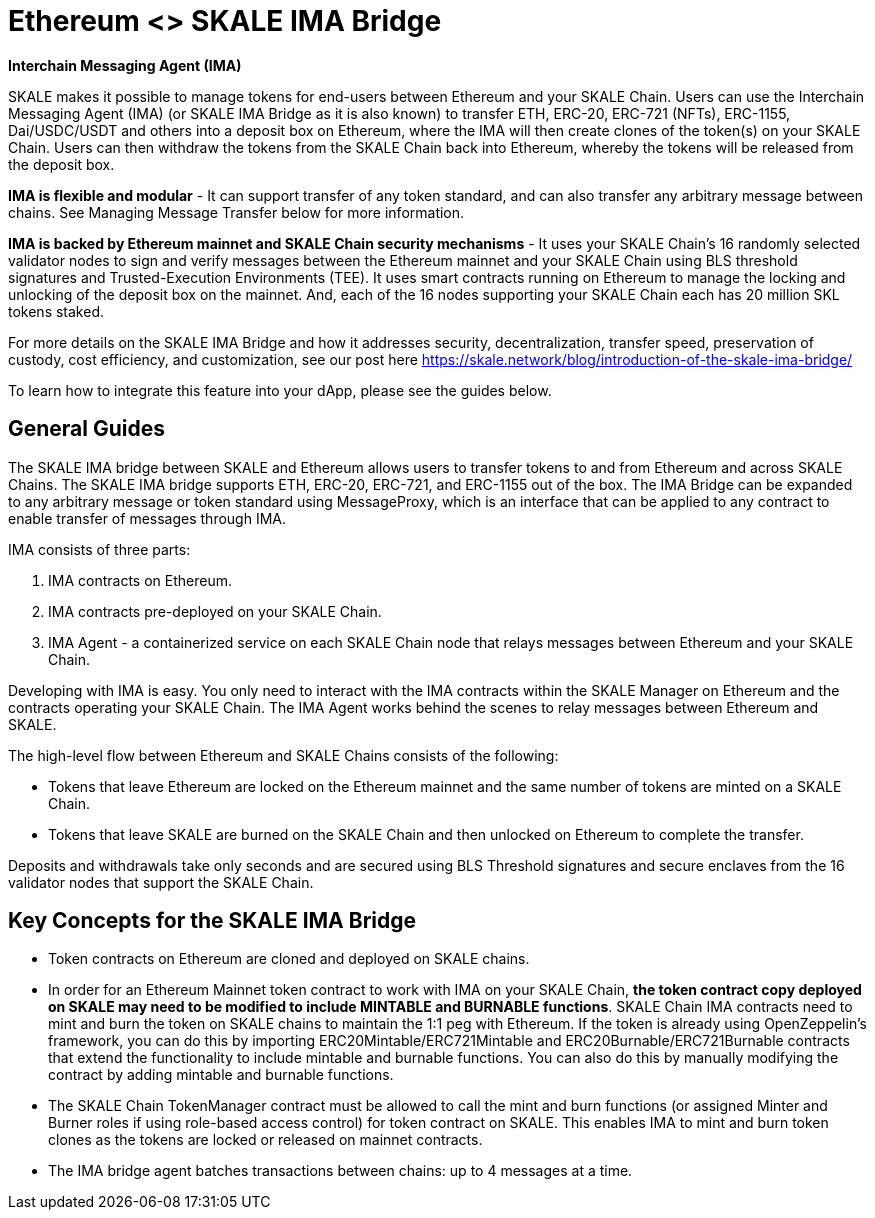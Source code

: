 = Ethereum <> SKALE IMA Bridge

*Interchain Messaging Agent (IMA)*

SKALE makes it possible to manage tokens for end-users between Ethereum and your SKALE Chain. Users can use the Interchain Messaging Agent (IMA) (or SKALE IMA Bridge as it is also known) to transfer ETH, ERC-20, ERC-721 (NFTs), ERC-1155, Dai/USDC/USDT and others into a deposit box on Ethereum, where the IMA will then create clones of the token(s) on your SKALE Chain. Users can then withdraw the tokens from the SKALE Chain back into Ethereum, whereby the tokens will be released from the deposit box. 

*IMA is flexible and modular* - It can support transfer of any token standard, and can also transfer any arbitrary message between chains. See Managing Message Transfer below for more information.

*IMA is backed by Ethereum mainnet and SKALE Chain security mechanisms* - It uses your SKALE Chain's 16 randomly selected validator nodes to sign and verify messages between the Ethereum mainnet and your SKALE Chain using BLS threshold signatures and Trusted-Execution Environments (TEE). It uses smart contracts running on Ethereum to manage the locking and unlocking of the deposit box on the mainnet. And, each of the 16 nodes supporting your SKALE Chain each has 20 million SKL tokens staked.

For more details on the SKALE IMA Bridge and how it addresses security, decentralization, transfer speed, preservation of custody, cost efficiency, and customization, see our post here https://skale.network/blog/introduction-of-the-skale-ima-bridge/

To learn how to integrate this feature into your dApp, please see the guides below.

== General Guides

The SKALE IMA bridge between SKALE and Ethereum allows users to transfer tokens to and from Ethereum and across SKALE Chains. The SKALE IMA bridge supports ETH, ERC-20, ERC-721, and ERC-1155 out of the box. The IMA Bridge can be expanded to any arbitrary message or token standard using MessageProxy, which is an interface that can be applied to any contract to enable transfer of messages through IMA.

IMA consists of three parts:

1. IMA contracts on Ethereum.
2. IMA contracts pre-deployed on your SKALE Chain.
3. IMA Agent - a containerized service on each SKALE Chain node that relays messages between Ethereum and your SKALE Chain.

Developing with IMA is easy. You only need to interact with the IMA contracts within the SKALE Manager on Ethereum and the contracts operating your SKALE Chain. The IMA Agent works behind the scenes to relay messages between Ethereum and SKALE.

The high-level flow between Ethereum and SKALE Chains consists of the following:

* Tokens that leave Ethereum are locked on the Ethereum mainnet and the same number of tokens are minted on a SKALE Chain.
* Tokens that leave SKALE are burned on the SKALE Chain and then unlocked on Ethereum to complete the transfer.

Deposits and withdrawals take only seconds and are secured using BLS Threshold signatures and secure enclaves from the 16 validator nodes that support the SKALE Chain.

== Key Concepts for the SKALE IMA Bridge

* Token contracts on Ethereum are cloned and deployed on SKALE chains. 

* In order for an Ethereum Mainnet token contract to work with IMA on your SKALE Chain, **the token contract copy deployed on SKALE may need to be modified to include MINTABLE and BURNABLE functions**. SKALE Chain IMA contracts need to mint and burn the token on SKALE chains to maintain the 1:1 peg with Ethereum. If the token is already using OpenZeppelin's framework, you can do this by importing ERC20Mintable/ERC721Mintable and ERC20Burnable/ERC721Burnable contracts that extend the functionality to include mintable and burnable functions. You can also do this by manually modifying the contract by adding mintable and burnable functions.

* The SKALE Chain TokenManager contract must be allowed to call the mint and burn functions (or assigned Minter and Burner roles if using role-based access control) for token contract on SKALE. This enables IMA to mint and burn token clones as the tokens are locked or released on mainnet contracts.

* The IMA bridge agent batches transactions between chains: up to 4 messages at a time. 

